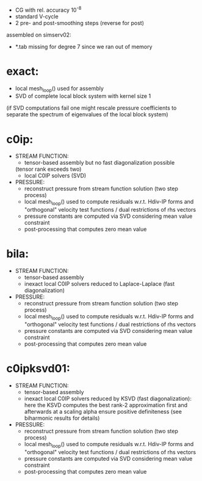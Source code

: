 - CG with rel. accuracy 10^-8
- standard V-cycle
- 2 pre- and post-smoothing steps (reverse for post)

assembled on simserv02:
- *.tab missing for degree 7 since we ran out of memory

* exact:
  - local mesh_loop() used for assembly
  - SVD of complete local block system with kernel size 1 
  (if SVD computations fail one might rescale pressure coefficients to separate the spectrum of eigenvalues of the local block system)

* c0ip:
  - STREAM FUNCTION: 
    + tensor-based assembly but no fast diagonalization possible
    (tensor rank exceeds two)
    + local C0IP solvers (SVD)
  - PRESSURE:
    + reconstruct pressure from stream function solution (two step process)
    + local mesh_loop() used to compute residuals w.r.t. Hdiv-IP forms and
      "orthogonal" velocity test functions / dual restrictions of rhs vectors
    + pressure constants are computed via SVD considering mean value constraint
    + post-processing that computes zero mean value

* bila:
  - STREAM FUNCTION: 
    + tensor-based assembly
    + inexact local C0IP solvers reduced to Laplace-Laplace (fast diagonalization)
  - PRESSURE:
    + reconstruct pressure from stream function solution (two step process)
    + local mesh_loop() used to compute residuals w.r.t. Hdiv-IP forms and
      "orthogonal" velocity test functions / dual restrictions of rhs vectors
    + pressure constants are computed via SVD considering mean value constraint
    + post-processing that computes zero mean value
      
* c0ipksvd01:
  - STREAM FUNCTION: 
    + tensor-based assembly
    + inexact local C0IP solvers reduced by KSVD (fast diagonalization): here
      the KSVD computes the best rank-2 approximation first and afterwards at a
      scaling alpha ensure positive definiteness (see biharmonic results for
      details)
  - PRESSURE:
    + reconstruct pressure from stream function solution (two step process)
    + local mesh_loop() used to compute residuals w.r.t. Hdiv-IP forms and
      "orthogonal" velocity test functions / dual restrictions of rhs vectors
    + pressure constants are computed via SVD considering mean value constraint
    + post-processing that computes zero mean value
